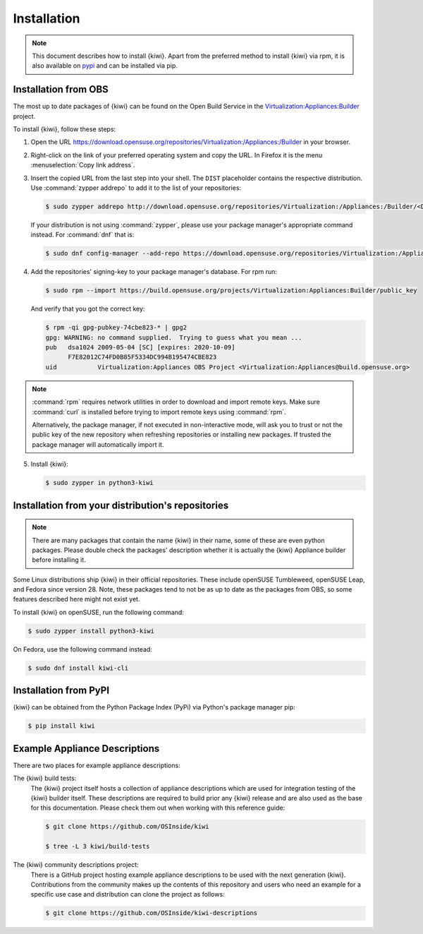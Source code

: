 .. _kiwi-installation:

Installation
============

.. note::

   This document describes how to install {kiwi}. Apart from the preferred
   method to install {kiwi} via rpm, it is also available on `pypi
   <https://pypi.org/project/kiwi/>`__ and can be installed via pip.

.. _installation-from-obs:

Installation from OBS
---------------------

The most up to date packages of {kiwi} can be found on the Open Build Service
in the `Virtualization:Appliances:Builder
<https://download.opensuse.org/repositories/Virtualization:/Appliances:/Builder>`__
project.

To install {kiwi}, follow these steps:

1. Open the URL https://download.opensuse.org/repositories/Virtualization:/Appliances:/Builder
   in your browser.

2. Right-click on the link of your preferred operating system and
   copy the URL. In Firefox it is the menu :menuselection:`Copy link address`.

3. Insert the copied URL from the last step into your shell. The ``DIST``
   placeholder contains the respective distribution.
   Use :command:`zypper addrepo` to add it to the list of your repositories:

   .. code:: shell-session

       $ sudo zypper addrepo http://download.opensuse.org/repositories/Virtualization:/Appliances:/Builder/<DIST> appliance-builder

   If your distribution is not using :command:`zypper`, please use your
   package manager's appropriate command instead. For :command:`dnf` that
   is:

   .. code:: shell-session

      $ sudo dnf config-manager --add-repo https://download.opensuse.org/repositories/Virtualization:/Appliances:/Builder/<DIST>/Virtualization:Appliances:Builder.repo

4. Add the repositories' signing-key to your package manager's
   database. For rpm run:

   .. code:: shell-session

      $ sudo rpm --import https://build.opensuse.org/projects/Virtualization:Appliances:Builder/public_key

   And verify that you got the correct key:

   .. code:: shell-session

      $ rpm -qi gpg-pubkey-74cbe823-* | gpg2
      gpg: WARNING: no command supplied.  Trying to guess what you mean ...
      pub   dsa1024 2009-05-04 [SC] [expires: 2020-10-09]
            F7E82012C74FD0B85F5334DC994B195474CBE823
      uid           Virtualization:Appliances OBS Project <Virtualization:Appliances@build.opensuse.org>

.. note::

   :command:`rpm` requires network utilities in order to download and
   import remote keys. Make sure :command:`curl` is installed before
   trying to import remote keys using :command:`rpm`. 
   
   Alternatively, the package manager, if not executed in non-interactive mode,
   will ask you to trust or not the public key of the new repository when
   refreshing repositories or installing new packages. If trusted the package
   manager will automatically import it.

5. Install {kiwi}:

   .. code:: shell-session

       $ sudo zypper in python3-kiwi


Installation from your distribution's repositories
--------------------------------------------------

.. note::

   There are many packages that contain the name {kiwi} in their name, some
   of these are even python packages. Please double check the packages'
   description whether it is actually the {kiwi} Appliance builder before
   installing it.


Some Linux distributions ship {kiwi} in their official repositories. These
include openSUSE Tumbleweed, openSUSE Leap, and Fedora since
version 28. Note, these packages tend to not be as up to date as the
packages from OBS, so some features described here might not exist yet.

To install {kiwi} on openSUSE, run the following command:

.. code:: shell-session

   $ sudo zypper install python3-kiwi

On Fedora, use the following command instead:

.. code:: shell-session

   $ sudo dnf install kiwi-cli


Installation from PyPI
----------------------

{kiwi} can be obtained from the Python Package Index (PyPi) via Python's
package manager pip:

.. code:: shell-session

   $ pip install kiwi


.. _example-descriptions:

Example Appliance Descriptions
------------------------------

There are two places for example appliance descriptions:

The {kiwi} build tests:
  The {kiwi} project itself hosts a collection of appliance descriptions
  which are used for integration testing of the {kiwi} builder itself.
  These descriptions are required to build prior any {kiwi} release
  and are also used as the base for this documentation. Please check
  them out when working with this reference guide:

  .. code:: shell-session

      $ git clone https://github.com/OSInside/kiwi

      $ tree -L 3 kiwi/build-tests

The {kiwi} community descriptions project:
  There is a GitHub project hosting example appliance descriptions to be used
  with the next generation {kiwi}. Contributions from the community makes up
  the contents of this repository and users who need an example for a specific
  use case and distribution can clone the project as follows:

  .. code:: shell-session

      $ git clone https://github.com/OSInside/kiwi-descriptions
